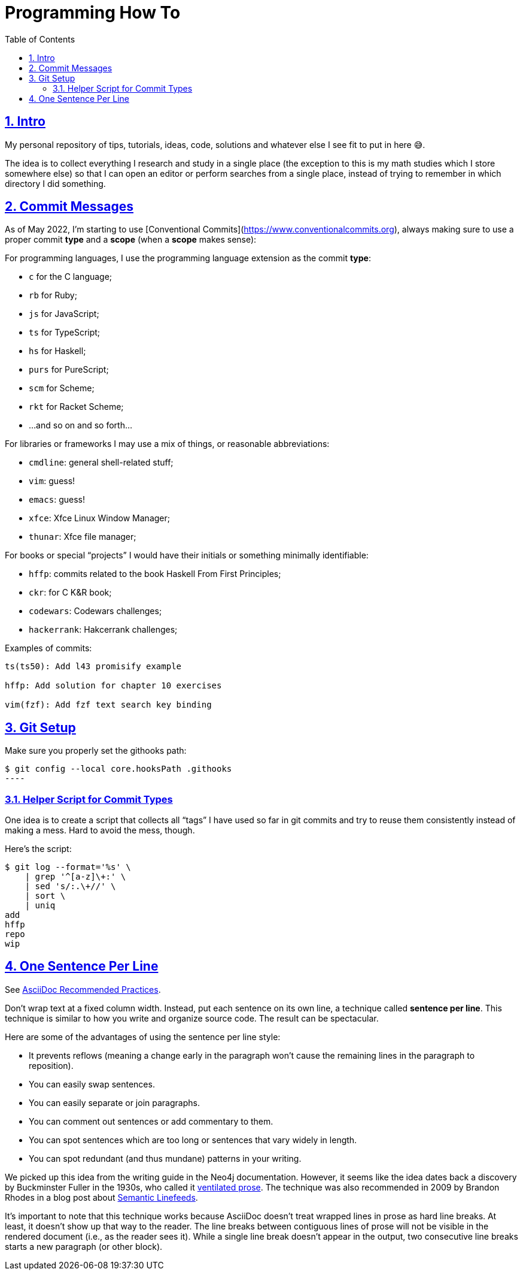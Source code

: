 = Programming How To
:toc: left
:sectlinks:
:sectnums:
:toclevels: 6

== Intro

My personal repository of tips, tutorials, ideas, code, solutions and whatever else I see fit to put in here 😅.

The idea is to collect everything I research and study in a single place (the exception to this is my math studies which I store somewhere else) so that I can open an editor or perform searches from a single place, instead of trying to remember in which directory I did something.

== Commit Messages

As of May 2022, I'm starting to use [Conventional Commits](https://www.conventionalcommits.org), always making sure to use a proper commit *type*  and a *scope* (when a *scope* makes sense):

For programming languages, I use the programming language extension as the commit *type*:

- `c` for the C language;
- `rb` for Ruby;
- `js` for JavaScript;
- `ts` for TypeScript;
- `hs` for Haskell;
- `purs` for PureScript;
- `scm` for Scheme;
- `rkt` for Racket Scheme;
- ...and so on and so forth...

For libraries or frameworks I may use a mix of things, or reasonable abbreviations:

- `cmdline`: general shell-related stuff;
- `vim`: guess!
- `emacs`: guess!
- `xfce`: Xfce Linux Window Manager;
- `thunar`: Xfce file manager;

For books or special “projects” I would have their initials or something minimally identifiable:

- `hffp`: commits related to the book Haskell From First Principles;
- `ckr`: for C K&R book;
- `codewars`: Codewars challenges;
- `hackerrank`: Hakcerrank challenges;

Examples of commits:

```text
ts(ts50): Add l43 promisify example

hffp: Add solution for chapter 10 exercises

vim(fzf): Add fzf text search key binding
```

== Git Setup

Make sure you properly set the githooks path:

[source,shell-session]
$ git config --local core.hooksPath .githooks
----

=== Helper Script for Commit Types

One idea is to create a script that collects all “tags” I have used so far in git commits and try to reuse them consistently instead of making a mess. Hard to avoid the mess, though.

Here's the script:

[source,shell-session]
----
$ git log --format='%s' \
    | grep '^[a-z]\+:' \
    | sed 's/:.\+//' \
    | sort \
    | uniq
add
hffp
repo
wip
----

== One Sentence Per Line

See link:https://asciidoctor.org/docs/asciidoc-recommended-practices/#one-sentence-per-line[AsciiDoc Recommended Practices^].

Don’t wrap text at a fixed column width.
Instead, put each sentence on its own line, a technique called *sentence per line*.
This technique is similar to how you write and organize source code. The result can be spectacular.

Here are some of the advantages of using the sentence per line style:

- It prevents reflows (meaning a change early in the paragraph won’t cause the remaining lines in the paragraph to reposition).
- You can easily swap sentences.
- You can easily separate or join paragraphs.
- You can comment out sentences or add commentary to them.
- You can spot sentences which are too long or sentences that vary widely in length.
- You can spot redundant (and thus mundane) patterns in your writing.

We picked up this idea from the writing guide in the Neo4j documentation.
However, it seems like the idea dates back a discovery by Buckminster Fuller in the 1930s, who called it link:https://vanemden.wordpress.com/2009/01/01/ventilated-prose/[ventilated prose^].
The technique was also recommended in 2009 by Brandon Rhodes in a blog post about link:https://rhodesmill.org/brandon/2012/one-sentence-per-line/[Semantic Linefeeds^].

It’s important to note that this technique works because AsciiDoc doesn’t treat wrapped lines in prose as hard line breaks.
At least, it doesn’t show up that way to the reader.
The line breaks between contiguous lines of prose will not be visible in the rendered document (i.e., as the reader sees it).
While a single line break doesn’t appear in the output, two consecutive line breaks starts a new paragraph (or other block).
